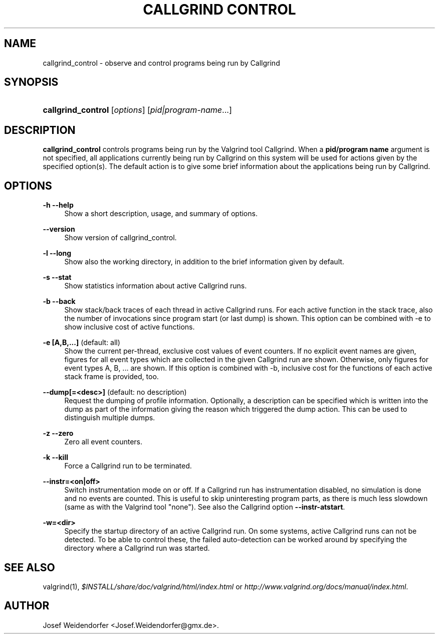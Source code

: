 .\"     Title: Callgrind Control
.\"    Author: 
.\" Generator: DocBook XSL Stylesheets v1.73.2 <http://docbook.sf.net/>
.\"      Date: 11/16/2011
.\"    Manual: Release 3.6.0
.\"    Source: Release 3.6.0
.\"
.TH "CALLGRIND CONTROL" "1" "11/16/2011" "Release 3.6.0" "Release 3.6.0"
.\" disable hyphenation
.nh
.\" disable justification (adjust text to left margin only)
.ad l
.SH "NAME"
callgrind_control - observe and control programs being run by Callgrind
.SH "SYNOPSIS"
.HP 18
\fBcallgrind_control\fR [\fIoptions\fR] [\fIpid|program\-name\fR...]
.SH "DESCRIPTION"
.PP

\fBcallgrind_control\fR
controls programs being run by the Valgrind tool Callgrind\. When a
\fBpid/program name\fR
argument is not specified, all applications currently being run by Callgrind on this system will be used for actions given by the specified option(s)\. The default action is to give some brief information about the applications being run by Callgrind\.
.SH "OPTIONS"
.PP
\fB\-h \-\-help\fR
.RS 4
Show a short description, usage, and summary of options\.
.RE
.PP
\fB\-\-version\fR
.RS 4
Show version of callgrind_control\.
.RE
.PP
\fB\-l \-\-long\fR
.RS 4
Show also the working directory, in addition to the brief information given by default\.
.RE
.PP
\fB\-s \-\-stat\fR
.RS 4
Show statistics information about active Callgrind runs\.
.RE
.PP
\fB\-b \-\-back\fR
.RS 4
Show stack/back traces of each thread in active Callgrind runs\. For each active function in the stack trace, also the number of invocations since program start (or last dump) is shown\. This option can be combined with \-e to show inclusive cost of active functions\.
.RE
.PP
\fB\-e [A,B,\.\.\.] \fR (default: all)
.RS 4
Show the current per\-thread, exclusive cost values of event counters\. If no explicit event names are given, figures for all event types which are collected in the given Callgrind run are shown\. Otherwise, only figures for event types A, B, \.\.\. are shown\. If this option is combined with \-b, inclusive cost for the functions of each active stack frame is provided, too\.
.RE
.PP
\fB\-\-dump[=<desc>] \fR (default: no description)
.RS 4
Request the dumping of profile information\. Optionally, a description can be specified which is written into the dump as part of the information giving the reason which triggered the dump action\. This can be used to distinguish multiple dumps\.
.RE
.PP
\fB\-z \-\-zero\fR
.RS 4
Zero all event counters\.
.RE
.PP
\fB\-k \-\-kill\fR
.RS 4
Force a Callgrind run to be terminated\.
.RE
.PP
\fB\-\-instr=<on|off>\fR
.RS 4
Switch instrumentation mode on or off\. If a Callgrind run has instrumentation disabled, no simulation is done and no events are counted\. This is useful to skip uninteresting program parts, as there is much less slowdown (same as with the Valgrind tool "none")\. See also the Callgrind option
\fB\-\-instr\-atstart\fR\.
.RE
.PP
\fB\-w=<dir>\fR
.RS 4
Specify the startup directory of an active Callgrind run\. On some systems, active Callgrind runs can not be detected\. To be able to control these, the failed auto\-detection can be worked around by specifying the directory where a Callgrind run was started\.
.RE
.SH "SEE ALSO"
.PP
valgrind(1),
\fI$INSTALL/share/doc/valgrind/html/index\.html\fR
or
\fIhttp://www\.valgrind\.org/docs/manual/index\.html\fR\.
.SH "AUTHOR"
.PP
Josef Weidendorfer <Josef\.Weidendorfer@gmx\.de>\.
